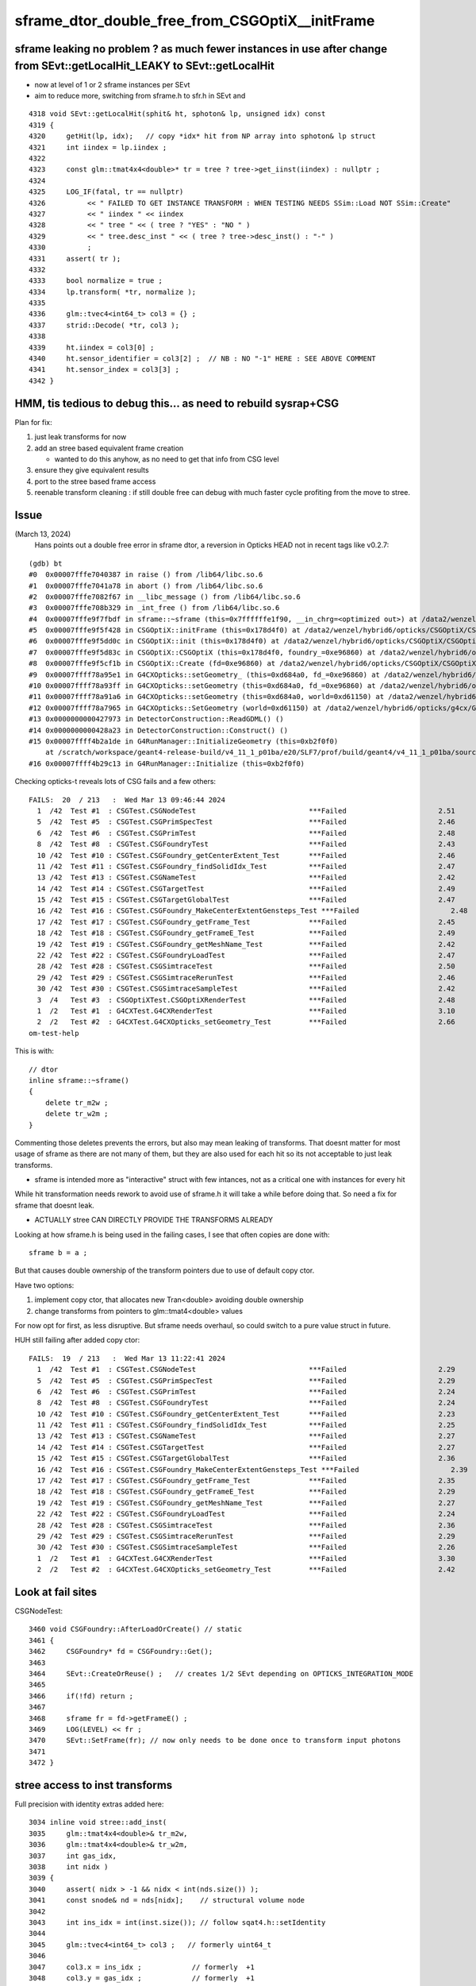 sframe_dtor_double_free_from_CSGOptiX__initFrame
=================================================


sframe leaking no problem ? as much fewer instances in use after change from SEvt::getLocalHit_LEAKY to SEvt::getLocalHit
--------------------------------------------------------------------------------------------------------------------------

* now at level of 1 or 2 sframe instances per SEvt 
* aim to reduce more, switching from sframe.h to sfr.h in SEvt and



::

    4318 void SEvt::getLocalHit(sphit& ht, sphoton& lp, unsigned idx) const
    4319 {
    4320     getHit(lp, idx);   // copy *idx* hit from NP array into sphoton& lp struct 
    4321     int iindex = lp.iindex ;
    4322 
    4323     const glm::tmat4x4<double>* tr = tree ? tree->get_iinst(iindex) : nullptr ;
    4324 
    4325     LOG_IF(fatal, tr == nullptr)
    4326          << " FAILED TO GET INSTANCE TRANSFORM : WHEN TESTING NEEDS SSim::Load NOT SSim::Create"
    4327          << " iindex " << iindex
    4328          << " tree " << ( tree ? "YES" : "NO " )
    4329          << " tree.desc_inst " << ( tree ? tree->desc_inst() : "-" )
    4330          ;
    4331     assert( tr );
    4332 
    4333     bool normalize = true ;
    4334     lp.transform( *tr, normalize );
    4335 
    4336     glm::tvec4<int64_t> col3 = {} ;
    4337     strid::Decode( *tr, col3 );
    4338 
    4339     ht.iindex = col3[0] ;
    4340     ht.sensor_identifier = col3[2] ;  // NB : NO "-1" HERE : SEE ABOVE COMMENT 
    4341     ht.sensor_index = col3[3] ;
    4342 }




HMM, tis tedious to debug this... as need to rebuild sysrap+CSG
-----------------------------------------------------------------

Plan for fix:

1. just leak transforms for now
2. add an stree based equivalent frame creation 
 
   * wanted to do this anyhow, as no need to get that info from CSG level  

3. ensure they give equivalent results
4. port to the stree based frame access
5. reenable transform cleaning : if still double free
   can debug with much faster cycle profiting from the move to stree. 


Issue
------

(March 13, 2024)
    Hans points out a double free error in sframe dtor, a reversion in Opticks HEAD not in recent tags like v0.2.7::


::

    (gdb) bt
    #0  0x00007fffe7040387 in raise () from /lib64/libc.so.6
    #1  0x00007fffe7041a78 in abort () from /lib64/libc.so.6
    #2  0x00007fffe7082f67 in __libc_message () from /lib64/libc.so.6
    #3  0x00007fffe708b329 in _int_free () from /lib64/libc.so.6
    #4  0x00007fffe9f7fbdf in sframe::~sframe (this=0x7ffffffe1f90, __in_chrg=<optimized out>) at /data2/wenzel/hybrid6/local/opticks/include/SysRap/sframe.h:188
    #5  0x00007fffe9f5f428 in CSGOptiX::initFrame (this=0x178d4f0) at /data2/wenzel/hybrid6/opticks/CSGOptiX/CSGOptiX.cc:653
    #6  0x00007fffe9f5dd0c in CSGOptiX::init (this=0x178d4f0) at /data2/wenzel/hybrid6/opticks/CSGOptiX/CSGOptiX.cc:476
    #7  0x00007fffe9f5d83c in CSGOptiX::CSGOptiX (this=0x178d4f0, foundry_=0xe96860) at /data2/wenzel/hybrid6/opticks/CSGOptiX/CSGOptiX.cc:445
    #8  0x00007fffe9f5cf1b in CSGOptiX::Create (fd=0xe96860) at /data2/wenzel/hybrid6/opticks/CSGOptiX/CSGOptiX.cc:367
    #9  0x00007ffff78a95e1 in G4CXOpticks::setGeometry_ (this=0xd684a0, fd_=0xe96860) at /data2/wenzel/hybrid6/opticks/g4cx/G4CXOpticks.cc:299
    #10 0x00007ffff78a93ff in G4CXOpticks::setGeometry (this=0xd684a0, fd_=0xe96860) at /data2/wenzel/hybrid6/opticks/g4cx/G4CXOpticks.cc:266
    #11 0x00007ffff78a91a6 in G4CXOpticks::setGeometry (this=0xd684a0, world=0xd61150) at /data2/wenzel/hybrid6/opticks/g4cx/G4CXOpticks.cc:240
    #12 0x00007ffff78a7965 in G4CXOpticks::SetGeometry (world=0xd61150) at /data2/wenzel/hybrid6/opticks/g4cx/G4CXOpticks.cc:58
    #13 0x0000000000427973 in DetectorConstruction::ReadGDML() ()
    #14 0x0000000000428a23 in DetectorConstruction::Construct() ()
    #15 0x00007ffff4b2a1de in G4RunManager::InitializeGeometry (this=0xb2f0f0)
        at /scratch/workspace/geant4-release-build/v4_11_1_p01ba/e20/SLF7/prof/build/geant4/v4_11_1_p01ba/source/geant4-v11.1.1/source/run/src/G4RunManager.cc:711
    #16 0x00007ffff4b29c13 in G4RunManager::Initialize (this=0xb2f0f0)



Checking opticks-t reveals lots of CSG fails and a few others::

    FAILS:  20  / 213   :  Wed Mar 13 09:46:44 2024   
      1  /42  Test #1  : CSGTest.CSGNodeTest                           ***Failed                      2.51   
      5  /42  Test #5  : CSGTest.CSGPrimSpecTest                       ***Failed                      2.46   
      6  /42  Test #6  : CSGTest.CSGPrimTest                           ***Failed                      2.48   
      8  /42  Test #8  : CSGTest.CSGFoundryTest                        ***Failed                      2.43   
      10 /42  Test #10 : CSGTest.CSGFoundry_getCenterExtent_Test       ***Failed                      2.46   
      11 /42  Test #11 : CSGTest.CSGFoundry_findSolidIdx_Test          ***Failed                      2.47   
      13 /42  Test #13 : CSGTest.CSGNameTest                           ***Failed                      2.42   
      14 /42  Test #14 : CSGTest.CSGTargetTest                         ***Failed                      2.49   
      15 /42  Test #15 : CSGTest.CSGTargetGlobalTest                   ***Failed                      2.47   
      16 /42  Test #16 : CSGTest.CSGFoundry_MakeCenterExtentGensteps_Test ***Failed                      2.48   
      17 /42  Test #17 : CSGTest.CSGFoundry_getFrame_Test              ***Failed                      2.45   
      18 /42  Test #18 : CSGTest.CSGFoundry_getFrameE_Test             ***Failed                      2.49   
      19 /42  Test #19 : CSGTest.CSGFoundry_getMeshName_Test           ***Failed                      2.42   
      22 /42  Test #22 : CSGTest.CSGFoundryLoadTest                    ***Failed                      2.47   
      28 /42  Test #28 : CSGTest.CSGSimtraceTest                       ***Failed                      2.50   
      29 /42  Test #29 : CSGTest.CSGSimtraceRerunTest                  ***Failed                      2.46   
      30 /42  Test #30 : CSGTest.CSGSimtraceSampleTest                 ***Failed                      2.42   
      3  /4   Test #3  : CSGOptiXTest.CSGOptiXRenderTest               ***Failed                      2.48   
      1  /2   Test #1  : G4CXTest.G4CXRenderTest                       ***Failed                      3.10   
      2  /2   Test #2  : G4CXTest.G4CXOpticks_setGeometry_Test         ***Failed                      2.66   
    om-test-help




This is with::

    // dtor
    inline sframe::~sframe()
    {
        delete tr_m2w ; 
        delete tr_w2m ; 
    }


Commenting those deletes prevents the errors, 
but also may mean leaking of transforms. 
That doesnt matter for most usage of sframe as there 
are not many of them, but they are also used for 
each hit so its not acceptable to just leak transforms.

* sframe is intended more as  "interactive" struct with few 
  intances,  not as a critical one with instances for every hit

While hit transformation needs rework to avoid use of sframe.h
it will take a while before doing that.  So need a fix 
for sframe that doesnt leak. 

* ACTUALLY stree CAN DIRECTLY PROVIDE THE TRANSFORMS ALREADY 

Looking at how sframe.h is being used in the failing cases, 
I see that often copies are done with::

    sframe b = a ; 

But that causes double ownership of the transform pointers
due to use of default copy ctor. 

Have two options:

1. implement copy ctor, that allocates new Tran<double> avoiding double ownership
2. change transforms from pointers to glm::tmat4<double> values 

For now opt for first, as less disruptive. 
But sframe needs overhaul, so could switch to a pure value 
struct in future. 

 


HUH still failing after added copy ctor::

    FAILS:  19  / 213   :  Wed Mar 13 11:22:41 2024   
      1  /42  Test #1  : CSGTest.CSGNodeTest                           ***Failed                      2.29   
      5  /42  Test #5  : CSGTest.CSGPrimSpecTest                       ***Failed                      2.29   
      6  /42  Test #6  : CSGTest.CSGPrimTest                           ***Failed                      2.24   
      8  /42  Test #8  : CSGTest.CSGFoundryTest                        ***Failed                      2.24   
      10 /42  Test #10 : CSGTest.CSGFoundry_getCenterExtent_Test       ***Failed                      2.23   
      11 /42  Test #11 : CSGTest.CSGFoundry_findSolidIdx_Test          ***Failed                      2.25   
      13 /42  Test #13 : CSGTest.CSGNameTest                           ***Failed                      2.27   
      14 /42  Test #14 : CSGTest.CSGTargetTest                         ***Failed                      2.27   
      15 /42  Test #15 : CSGTest.CSGTargetGlobalTest                   ***Failed                      2.36   
      16 /42  Test #16 : CSGTest.CSGFoundry_MakeCenterExtentGensteps_Test ***Failed                      2.39   
      17 /42  Test #17 : CSGTest.CSGFoundry_getFrame_Test              ***Failed                      2.35   
      18 /42  Test #18 : CSGTest.CSGFoundry_getFrameE_Test             ***Failed                      2.29   
      19 /42  Test #19 : CSGTest.CSGFoundry_getMeshName_Test           ***Failed                      2.27   
      22 /42  Test #22 : CSGTest.CSGFoundryLoadTest                    ***Failed                      2.24   
      28 /42  Test #28 : CSGTest.CSGSimtraceTest                       ***Failed                      2.36   
      29 /42  Test #29 : CSGTest.CSGSimtraceRerunTest                  ***Failed                      2.29   
      30 /42  Test #30 : CSGTest.CSGSimtraceSampleTest                 ***Failed                      2.26   
      1  /2   Test #1  : G4CXTest.G4CXRenderTest                       ***Failed                      3.30   
      2  /2   Test #2  : G4CXTest.G4CXOpticks_setGeometry_Test         ***Failed                      2.42   





Look at fail sites
-------------------

CSGNodeTest::

    3460 void CSGFoundry::AfterLoadOrCreate() // static
    3461 {
    3462     CSGFoundry* fd = CSGFoundry::Get();
    3463 
    3464     SEvt::CreateOrReuse() ;   // creates 1/2 SEvt depending on OPTICKS_INTEGRATION_MODE
    3465 
    3466     if(!fd) return ;
    3467 
    3468     sframe fr = fd->getFrameE() ;
    3469     LOG(LEVEL) << fr ;
    3470     SEvt::SetFrame(fr); // now only needs to be done once to transform input photons
    3471 
    3472 }




stree access to inst transforms
-----------------------------------

Full precision with identity extras added here::

    3034 inline void stree::add_inst(
    3035     glm::tmat4x4<double>& tr_m2w,
    3036     glm::tmat4x4<double>& tr_w2m,
    3037     int gas_idx,
    3038     int nidx )
    3039 {
    3040     assert( nidx > -1 && nidx < int(nds.size()) );
    3041     const snode& nd = nds[nidx];    // structural volume node
    3042 
    3043     int ins_idx = int(inst.size()); // follow sqat4.h::setIdentity
    3044 
    3045     glm::tvec4<int64_t> col3 ;   // formerly uint64_t 
    3046 
    3047     col3.x = ins_idx ;            // formerly  +1 
    3048     col3.y = gas_idx ;            // formerly  +1 
    3049     col3.z = nd.sensor_id ;       // formerly ias_idx + 1 (which was always 1)
    3050     col3.w = nd.sensor_index ;
    3051 
    3052     strid::Encode(tr_m2w, col3 );
    3053     strid::Encode(tr_w2m, col3 );
    3054 
    3055     inst.push_back(tr_m2w);
    3056     iinst.push_back(tr_w2m);
    3057 
    3058     inst_nidx.push_back(nidx);
    3059 }


    3165 inline const glm::tmat4x4<double>* stree::get_inst(int idx) const
    3166 {
    3167     return idx > -1 && idx < int(inst.size()) ? &inst[idx] : nullptr ;
    3168 }
    3169 inline const glm::tmat4x4<double>* stree::get_iinst(int idx) const
    3170 {
    3171     return idx > -1 && idx < int(iinst.size()) ? &iinst[idx] : nullptr ;
    3172 }
    3173 
    3174 inline const glm::tmat4x4<float>* stree::get_inst_f4(int idx) const
    3175 {
    3176     return idx > -1 && idx < int(inst_f4.size()) ? &inst_f4[idx] : nullptr ;
    3177 }
    3178 inline const glm::tmat4x4<float>* stree::get_iinst_f4(int idx) const
    3179 {
    3180     return idx > -1 && idx < int(iinst_f4.size()) ? &iinst_f4[idx] : nullptr ;
    3181 }




sframe not so prolific : it can be replaced fairly easily
------------------------------------------------------------

::

    epsilon:opticks blyth$ opticks-fl sframe.h 
    ./ana/framegensteps.py

    ./CSG/CSGFoundry.cc
    ./CSG/CSGTarget.cc
    ./CSG/CSGSimtrace.hh

    ./CSG/tests/CSGTargetTest.cc
    ./CSG/tests/CSGFoundry_MakeCenterExtentGensteps_Test.cc
    ./CSG/tests/CSGFoundry_getFrame_Test.cc
    ./CSG/tests/CSGFoundry_getFrameE_Test.cc

    ./CSGOptiX/CSGOptiX.h
    ./CSGOptiX/CSGOptiX.cc
    ./CSGOptiX/cxr_min.sh
    ./CSGOptiX/tests/CSGOptiXSimtraceTest.cc

    ./sysrap/CMakeLists.txt
    ./sysrap/SFrameGenstep.hh
    ./sysrap/SFrameGenstep.cc
    ./sysrap/CheckGeo.cc
    ./sysrap/tests/CheckGeoTest.cc
    ./sysrap/tests/sframe_test.cc
    ./sysrap/tests/SFrameGenstep_MakeCenterExtentGensteps_Test.cc
    ./sysrap/SGLM.h
    ./sysrap/tests/SGLM_set_frame_test.sh
    ./sysrap/sframe.h
    ./sysrap/tests/sframeTest.cc
    ./sysrap/SEvt.hh
    ./sysrap/SEvt.cc
    ./sysrap/SEvent.hh
    ./sysrap/SEvent.cc
    ./sysrap/SSimtrace.h

    ./u4/U4App.h
    ./cxr_min.sh
    ./g4cx/tests/G4CXApp.h

    ./examples/UseGeometryShader/UseGeometryShader.cc

    ./ggeo/GGeo.cc
    ./extg4/X4Simtrace.hh

    epsilon:opticks blyth$ 




TODO : frame from tree matching with frame from foundry 
--------------------------------------------------------

1. manual iteration to get close
2. script/executable to load persisted frames and compare fully


::

    IIDX=20000 ~/o/sysrap/tests/stree_load_test.sh
    OIPF=20000 ~/o/CSG/tests/CSGFoundry_getFrameE_Test.sh







